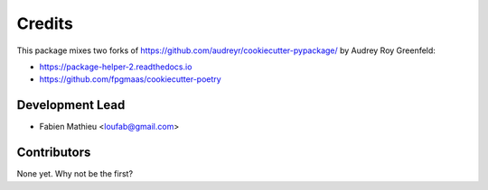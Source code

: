 =======
Credits
=======

This package mixes two forks of https://github.com/audreyr/cookiecutter-pypackage/ by Audrey Roy Greenfeld:

* https://package-helper-2.readthedocs.io
* https://github.com/fpgmaas/cookiecutter-poetry

Development Lead
----------------

* Fabien Mathieu <loufab@gmail.com>

Contributors
------------

None yet. Why not be the first?

